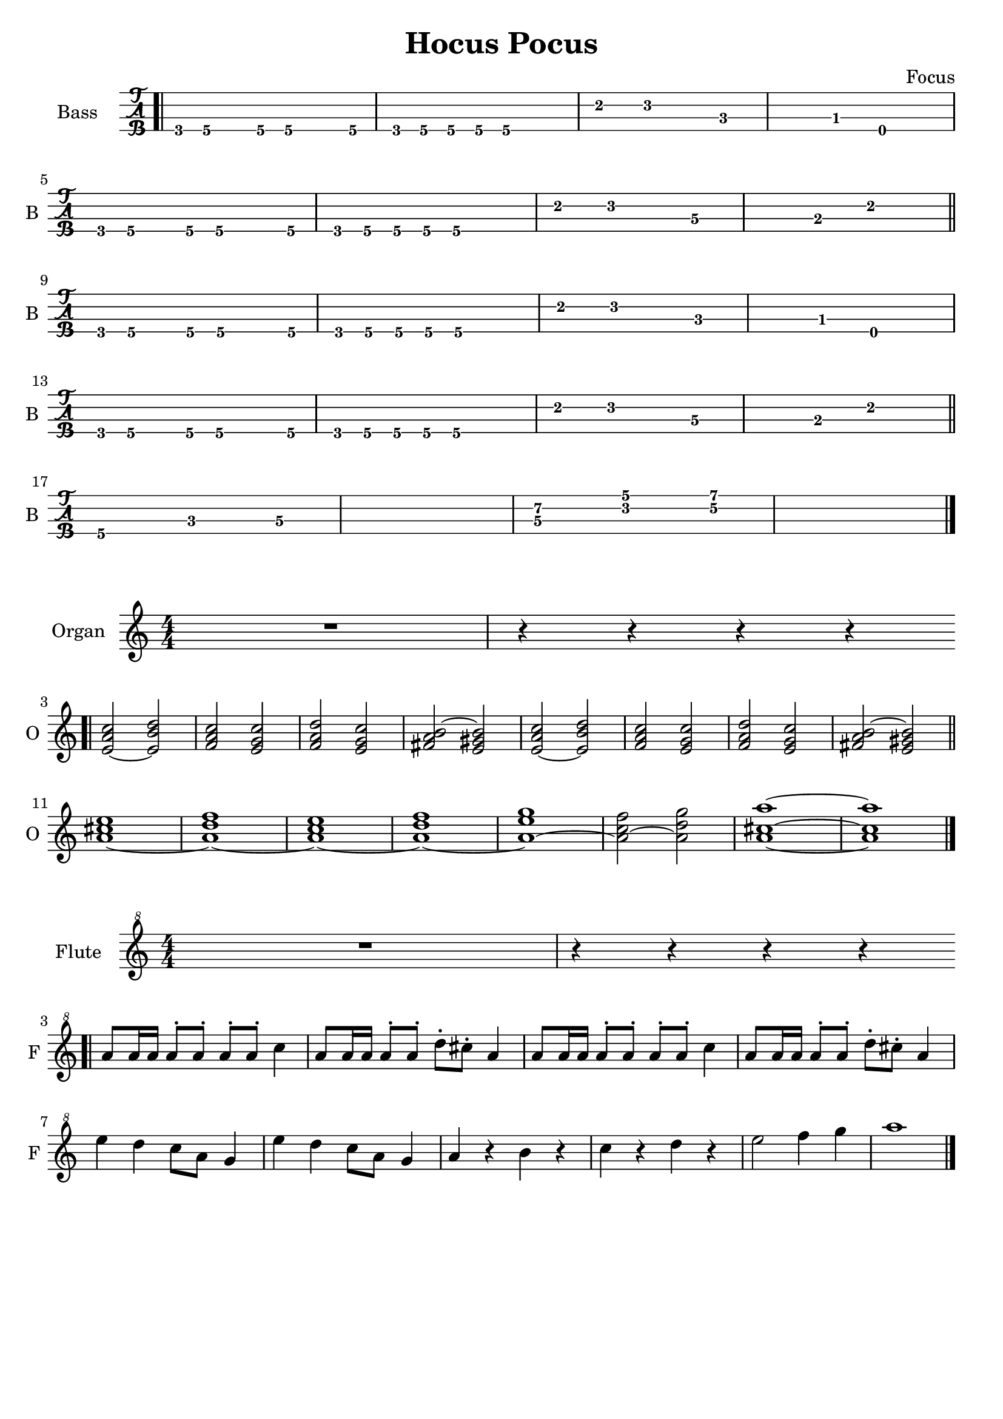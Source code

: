 \version "2.22.1"

\book {
  \header{
  title = "Hocus Pocus"
  composer = "Focus"
  tagline = ##f
  }

  \score {
    \new TabStaff {
      \set TabStaff.instrumentName = #"Bass "
      \set TabStaff.shortInstrumentName = #"B "
      \set Staff.stringTunings = #bass-tuning
      \relative c, {
        \bar ".|" g8\4 a\4 r a\4 a4.\4 a8\4 | g\4 a\4 a\4 a\4 a2\4 |
        e'4\2 f2\2 c4\3~ | c\3 bes\3 e,2\4 | \break
        g8\4 a\4 r a\4 a4.\4 a8\4 | g\4 a\4 a\4 a\4 a2\4 |
        e'4\2 f2\2 d4\3~ | d\3 b\3 e2\2 \bar "||" \break
        g,8\4 a\4 r a\4 a4.\4 a8\4 | g\4 a\4 a\4 a\4 a2\4 |
        e'4\2 f2\2 c4\3~ | c\3 bes\3 e,2\4 | \break
        g8\4 a\4 r a\4 a4.\4 a8\4 | g\4 a\4 a\4 a\4 a2\4 |
        e'4\2 f2\2 d4\3~ | d\3 b\3 e2\2 \bar "||" \break
        a,4.\4 c\3 d4\3~ | d1\3 |
        << d4.\3 a'\2 >> << f\2 c'\1 >> << g4\2~ d'\1~ >> | << d1\1 g,1\2 >> \bar "|."
      }
    }
  }

  \score {
    \new Staff {
      \set Staff.instrumentName = #"Organ "
      \set Staff.shortInstrumentName = #"O "
      \numericTimeSignature
      \relative c' {
        R1 | r4 r r r | \bar ".|" \break
        << e2~ a c >> << e, b' d >> | << f, a c >> << e, g c>> |
        << f, a d >> << e, g c >> | << fis, a b~ >> << e, gis b>> |
        << e,~ a c >> << e, b' d >> | << f, a c >> << e, g c>> |
        << f, a d >> << e, g c >> | << fis, a b~ >> << e, gis b>> \bar "||" \break
        << a1~ cis e >> | << a,~ d f >> |
        << a,~ c e >> | << a,~ d f >> |
        << a,~ e' g >> | << a,2~ c f >> << a, d g >> |
        << a,1~ cis~ a'~>> | << a, cis a' >> \bar "|."
      }
    }
  }

  \score {
    \new Staff {
      \set Staff.instrumentName = #"Flute "
      \set Staff.shortInstrumentName = #"F "
      \numericTimeSignature
      \clef "treble^8"
      \relative c''' {
        R1 | r4 r r r | \bar ".|" \break
        a8 a16 a a8^. a^. a^. a^. c4 | a8 a16 a a8^. a^. d^. cis^. a4 |
        a8 a16 a a8^. a^. a^. a^. c4 | a8 a16 a a8^. a^. d^. cis^. a4 | \break
        e' d c8 a g4 | e' d c8 a g4 |
        a r b r | c r d r | e2 f4 g | a1 \bar "|."
      }
    }
  }
}
